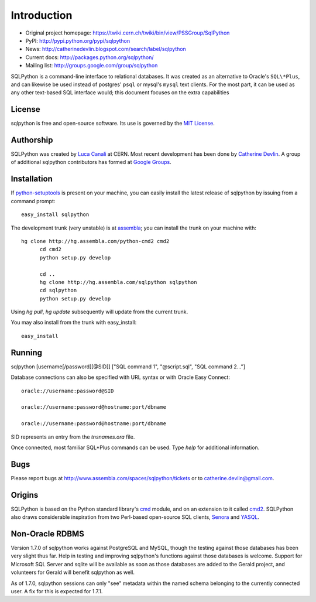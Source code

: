 Introduction
============

* Original project homepage: https://twiki.cern.ch/twiki/bin/view/PSSGroup/SqlPython
* PyPI: http://pypi.python.org/pypi/sqlpython
* News: http://catherinedevlin.blogspot.com/search/label/sqlpython
* Current docs: http://packages.python.org/sqlpython/
* Mailing list: http://groups.google.com/group/sqlpython

SQLPython is a command-line interface to relational databases.  It was created as an alternative to Oracle's
``SQL\*Plus``, and can likewise be used instead of postgres' ``psql`` or mysql's ``mysql`` text clients.  
For the most part, it can be used as any other text-based SQL interface would; this document focuses on 
the extra capabilities 

License
-------

sqlpython is free and open-source software.  Its use is governed by the 
`MIT License <http://www.opensource.org/licenses/mit-license.php>`_.

Authorship
----------

SQLPython was created by `Luca Canali <http://canali.web.cern.ch/canali/>`_ at CERN.  Most recent
development has been done by `Catherine Devlin <http://catherinedevlin.blogspot.com/>`_.  A group
of additional sqlpython contributors has formed at 
`Google Groups <http://groups.google.com/group/sqlpython>`_.

Installation
------------

If `python-setuptools <http://pypi.python.org/pypi/setuptools>`_ is present on your machine, you
can easily install the latest release of sqlpython by issuing from a command prompt::

  easy_install sqlpython
  
The development trunk 
(very unstable) is at `assembla <https://www.assembla.com/wiki/show/sqlpython>`_; 
you can install the trunk on your machine with::

  hg clone http://hg.assembla.com/python-cmd2 cmd2
	cd cmd2
	python setup.py develop

	cd ..
	hg clone http://hg.assembla.com/sqlpython sqlpython
	cd sqlpython
	python setup.py develop

Using `hg pull`, `hg update` subsequently will update from the current trunk.

You may also install from the trunk with easy_install::

  easy_install 

Running
-------

sqlpython [username[/password][@SID]] ["SQL command 1", "@script.sql", "SQL command 2..."]

Database connections can also be specified with URL syntax or with Oracle Easy Connect::

  oracle://username:password@SID
  
  oracle://username:password@hostname:port/dbname
  
  oracle://username:password@hostname:port/dbname
  
SID represents an entry from the `tnsnames.ora` file.  

Once connected, most familiar SQL\*Plus commands can be used.  Type `help` for additional
information.

Bugs
----

Please report bugs at http://www.assembla.com/spaces/sqlpython/tickets or to catherine.devlin@gmail.com.

Origins
-------

SQLPython is based on the Python standard library's 
`cmd <http://docs.python.org/library/cmd.html#module-cmd>`_ module, and on an extension 
to it called `cmd2 <http://pypi.python.org/pypi/cmd2>`_.  SQLPython also draws considerable
inspiration from two Perl-based open-source SQL clients, 
`Senora <http://senora.sourceforge.net/>`_ and `YASQL <http://sourceforge.net/projects/yasql>`_.

Non-Oracle RDBMS
----------------

Version 1.7.0 of sqlpython works against PostgreSQL and MySQL, though the testing against
those databases has been very slight thus far.  Help in testing and improving sqlpython's
functions against those databases is welcome.  Support for Microsoft SQL Server and sqlite
will be available as soon as those databases are added to the Gerald project, and volunteers
for Gerald will benefit sqlpython as well.

As of 1.7.0, sqlpython sessions can only "see" metadata within the named schema belonging
to the currently connected user.  A fix for this is expected for 1.7.1.